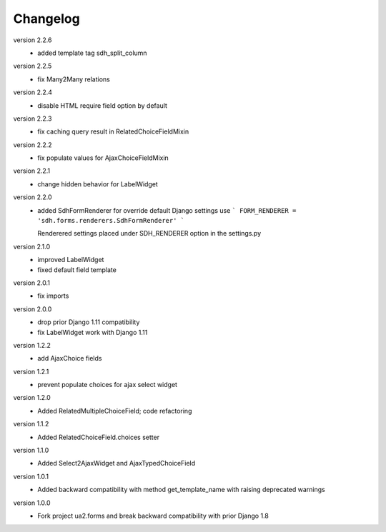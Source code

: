 Changelog
=========
version 2.2.6
 * added template tag sdh_split_column

version 2.2.5
 * fix Many2Many relations

version 2.2.4
 * disable HTML require field option by default

version 2.2.3
 * fix caching query result in RelatedChoiceFieldMixin

version 2.2.2
 * fix populate values for AjaxChoiceFieldMixin

version 2.2.1
 * change hidden behavior for LabelWidget

version 2.2.0
 * added SdhFormRenderer
   for override default Django settings use
   ```
   FORM_RENDERER = 'sdh.forms.renderers.SdhFormRenderer'
   ```

   Renderered settings placed under SDH_RENDERER option in the settings.py


version 2.1.0
 * improved LabelWidget
 * fixed default field template

version 2.0.1
 * fix imports

version 2.0.0
 * drop prior Django 1.11 compatibility
 * fix LabelWidget work with Django 1.11

version 1.2.2
 * add AjaxChoice fields

version 1.2.1
 * prevent populate choices for ajax select widget

version 1.2.0
 * Added RelatedMultipleChoiceField; code refactoring

version 1.1.2
 * Added RelatedChoiceField.choices setter

version 1.1.0
 * Added Select2AjaxWidget and AjaxTypedChoiceField

version 1.0.1
 * Added backward compatibility with method get_template_name with raising deprecated warnings

version 1.0.0
 * Fork project ua2.forms and break backward compatibility with prior Django 1.8
